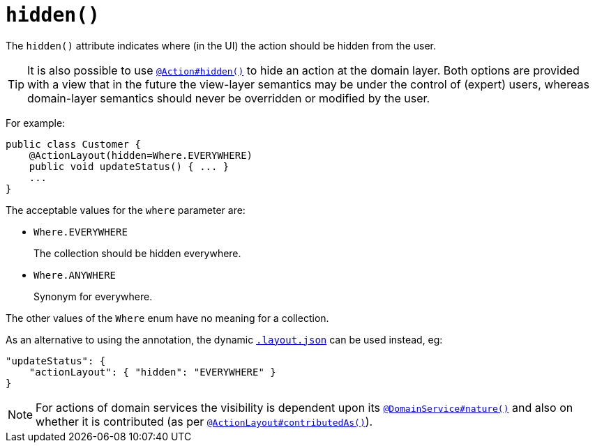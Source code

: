 [[_ug_reference-annotations_manpage-ActionLayout_hidden]]
= `hidden()`
:Notice: Licensed to the Apache Software Foundation (ASF) under one or more contributor license agreements. See the NOTICE file distributed with this work for additional information regarding copyright ownership. The ASF licenses this file to you under the Apache License, Version 2.0 (the "License"); you may not use this file except in compliance with the License. You may obtain a copy of the License at. http://www.apache.org/licenses/LICENSE-2.0 . Unless required by applicable law or agreed to in writing, software distributed under the License is distributed on an "AS IS" BASIS, WITHOUT WARRANTIES OR  CONDITIONS OF ANY KIND, either express or implied. See the License for the specific language governing permissions and limitations under the License.
:_basedir: ../
:_imagesdir: images/


The `hidden()` attribute indicates where (in the UI) the action should be hidden from the user.

[TIP]
====
It is also possible to use xref:_ug_reference-annotations_manpage-ActionLayout_hidden[`@Action#hidden()`] to hide an action at the domain layer.  Both options are provided with a view that in the future the view-layer semantics may be under the control of (expert) users, whereas domain-layer semantics should never be overridden or modified by the user.
====

For example:

[source,java]
----
public class Customer {
    @ActionLayout(hidden=Where.EVERYWHERE)
    public void updateStatus() { ... }
    ...
}
----

The acceptable values for the `where` parameter are:

* `Where.EVERYWHERE` +
+
The collection should be hidden everywhere.

* `Where.ANYWHERE` +
+
Synonym for everywhere.


The other values of the `Where` enum have no meaning for a collection.


As an alternative to using the annotation, the dynamic xref:_ug_wicket-viewer_layout_dynamic-object-layout[`.layout.json`]
can be used instead, eg:

[source,javascript]
----
"updateStatus": {
    "actionLayout": { "hidden": "EVERYWHERE" }
}
----


[NOTE]
====
For actions of domain services the visibility is dependent upon its xref:_ug_reference-annotations_manpage-DomainService_nature[`@DomainService#nature()`] and also on whether it is contributed (as per  xref:_ug_reference-annotations_manpage-ActionLayout_contributedAs[`@ActionLayout#contributedAs()`]).
====



